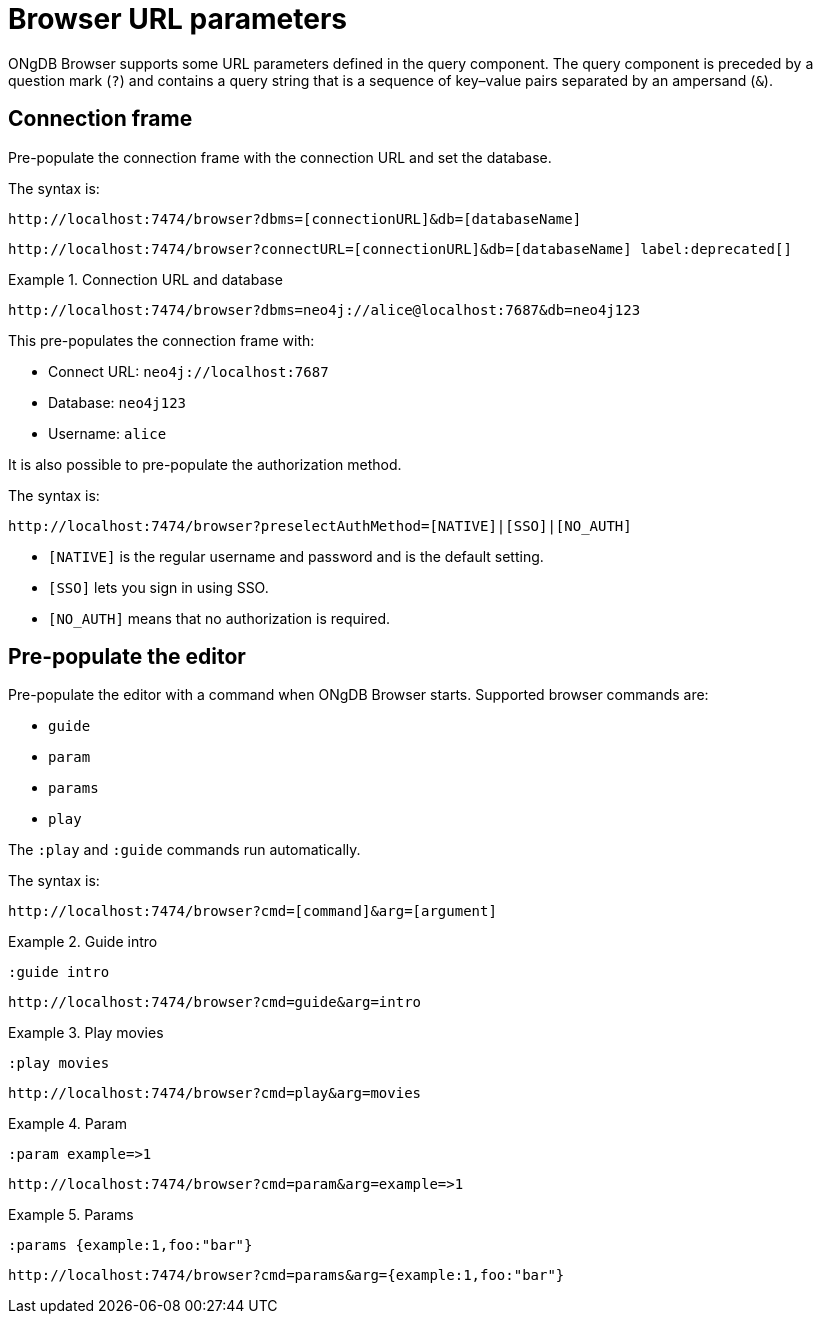:description: ONgDB Browser supports some URL parameters to be defined in the URL query component.


[[browser-url-parameters]]
= Browser URL parameters

ONgDB Browser supports some URL parameters defined in the query component.
The query component is preceded by a question mark (`?`) and contains a query string that is a sequence of key–value pairs separated by an ampersand (`&`).


== Connection frame

Pre-populate the connection frame with the connection URL and set the database.

The syntax is:

[source, browser URL, role=noheader]
----
http://localhost:7474/browser?dbms=[connectionURL]&db=[databaseName]
----

[source, browser URL, role=noheader, subs="macros"]
----
+http://localhost:7474/browser?connectURL=[connectionURL]&db=[databaseName]+ label:deprecated[]
----


.Connection URL and database
====
[source, browser URL, role=noheader]
----
http://localhost:7474/browser?dbms=neo4j://alice@localhost:7687&db=neo4j123
----
This pre-populates the connection frame with:

* Connect URL: `neo4j://localhost:7687`
* Database: `neo4j123`
* Username: `alice`
====

It is also possible to pre-populate the authorization method.

The syntax is:

[source, browser URL, role=noheader]
----
http://localhost:7474/browser?preselectAuthMethod=[NATIVE]|[SSO]|[NO_AUTH]
----

** `[NATIVE]` is the regular username and password and is the default setting.
** `[SSO]` lets you sign in using SSO.
** `[NO_AUTH]` means that no authorization is required.

== Pre-populate the editor

Pre-populate the editor with a command when ONgDB Browser starts.
Supported browser commands are:

* `guide`
* `param`
* `params`
* `play`

The `:play` and `:guide` commands run automatically.

The syntax is:

[source, browser URL, role=noheader]
----
http://localhost:7474/browser?cmd=[command]&arg=[argument]
----


.Guide intro
====
[source, browser command, role=noheader]
----
:guide intro
----

[source, browser URL, role=noheader]
----
http://localhost:7474/browser?cmd=guide&arg=intro
----
====


.Play movies
====
[source, browser command, role=noheader]
----
:play movies
----

[source, browser URL, role=noheader]
----
http://localhost:7474/browser?cmd=play&arg=movies
----
====


.Param
====
[source, browser command, role=noheader]
----
:param example=>1
----

[source, browser URL, role=noheader]
----
http://localhost:7474/browser?cmd=param&arg=example=>1
----
====


.Params
====
[source, browser command, role=noheader]
----
:params {example:1,foo:"bar"}
----

[source, browser URL, role=noheader]
----
http://localhost:7474/browser?cmd=params&arg={example:1,foo:"bar"}
----
====

